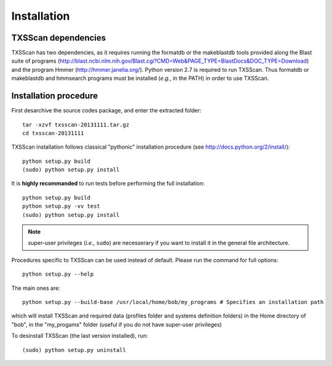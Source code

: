 .. _installation:


************
Installation
************


TXSScan dependencies
====================
TXSScan has two dependencies, as it requires running the formatdb or the makeblastdb tools provided along the Blast suite of programs (http://blast.ncbi.nlm.nih.gov/Blast.cgi?CMD=Web&PAGE_TYPE=BlastDocs&DOC_TYPE=Download) and the program Hmmer (http://hmmer.janelia.org/). Python version 2.7 is required to run TXSScan. Thus formatdb or makeblastdb and hmmsearch programs must be installed (*e.g.*, in the PATH) in order to use TXSScan. 


Installation procedure
======================
First desarchive the source codes package, and enter the extracted folder::

  tar -xzvf txsscan-20131111.tar.gz
  cd txsscan-20131111
  
TXSScan installation follows classical "pythonic" installation procedure (see http://docs.python.org/2/install/)::

  python setup.py build
  (sudo) python setup.py install 

It is **highly recommanded** to run tests before performing the full installation::

  python setup.py build
  python setup.py -vv test 
  (sudo) python setup.py install 
  
.. note::
  super-user privileges (*i.e.*, ``sudo``) are necesserary if you want to install it in the general file architecture.
  
Procedures specific to TXSScan can be used instead of default. Please run the command for full options::

  python setup.py --help

The main ones are::
 
  python setup.py --build-base /usr/local/home/bob/my_programs # Specifies an installation path

which will install TXSScan and required data (profiles folder and systems definition folders) in the Home directory of "bob", in the "my_progams" folder (useful if you do not have super-user privileges)

To desinstall TXSScan (the last version installed), run::

  (sudo) python setup.py uninstall 

